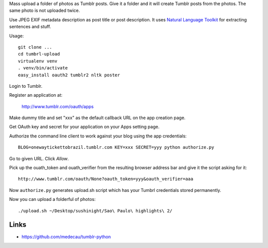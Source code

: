 Mass upload a folder of photos as Tumblr posts. Give it a folder and it will create Tumblr posts
from the photos. The same photo is not uploaded twice.

Use JPEG EXIF metadata description as post title or post description.
It uses `Natural Language Toolkit <http://www.nltk.org/>`_ for extracting sentences and stuff.


Usage::

    git clone ...
    cd tumbrl-upload
    virtualenv venv
    . venv/bin/activate
    easy_install oauth2 tumblr2 nltk poster

Login to Tumblr.

Register an application at:

    http://www.tumblr.com/oauth/apps

Make dummy title and set "xxx" as the default callback URL on
the app creation page.

Get OAuth key and secret for your application on your Apps setting page.

Authorize the command line client to work against your blog using the app credentials::

   BLOG=onewaytickettobrazil.tumblr.com KEY=xxx SECRET=yyy python authorize.py

Go to given URL. Click *Allow*.

Pick up the ouath_token and ouath_verifier from the resulting browser address
bar and give it the script asking for it::

    http://www.tumblr.com/oauth/None?oauth_token=yyy&oauth_verifier=aaa

Now ``authorize.py`` generates upload.sh script which has your Tumbrl
credentials stored permanently.

Now you can upload a folderful of photos::

    ./upload.sh ~/Desktop/sushinight/Sao\ Paulo\ highlights\ 2/

Links
-------

* https://github.com/medecau/tumblr-python